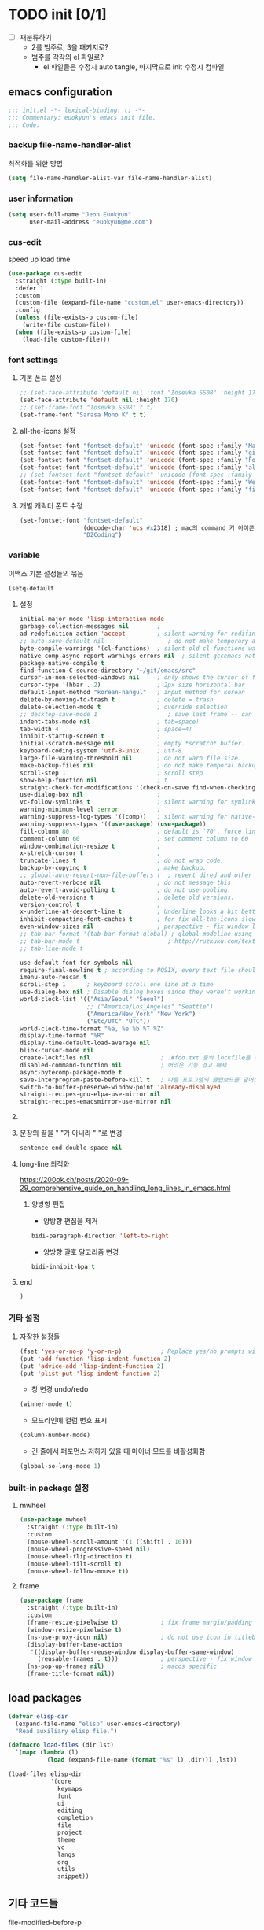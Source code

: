 #+PROPERTY: header-args:elisp :lexical t* euokyun's emacs init file
#+auto_tangle: t

* TODO init [0/1]
:PROPERTIES:
:ID:       F1E0215D-092D-48C4-90FD-43995FCF0655
:END:

- [ ] 재분류하기
  + 2를 범주로, 3을 패키지로?
  + 범주를 각각의 el 파일로?
    - el 파일들은 수정시 auto tangle, 마지막으로 init 수정시 컴파일

** emacs configuration
:PROPERTIES:
:ID:       DD2478FC-CE8A-4BCC-9F47-97CB060ECB00
:END:
#+begin_src emacs-lisp :tangle yes
;;; init.el -*- lexical-binding: t; -*-
;;; Commentary: euokyun's emacs init file.
;;; Code:
#+end_src
*** backup file-name-handler-alist
:PROPERTIES:
:ID:       069B8D28-4544-4F70-843C-7B759D3798DE
:END:
최적화를 위한 방법
#+begin_src emacs-lisp :tangle yes
(setq file-name-handler-alist-var file-name-handler-alist)
#+end_src

*** COMMENT debug setting
:PROPERTIES:
:ID:       C8621424-E58D-408A-94DD-194E57EEF3DC
:END:
init 파일 디버그 용도
#+begin_src emacs-lisp :tangle yes
(setq debug-on-error t)
#+end_src
*** user information
#+begin_src emacs-lisp :tangle yes
(setq user-full-name "Jeon Euokyun"
      user-mail-address "euokyun@me.com")
#+end_src

*** COMMENT emacs customize file
이맥스에서 자동으로 생성하는 커스터마이즈 형식이 있는데 사용자가 직접 수정하는걸 권장하지 않는다. 스스로 강하게 살아가도록 파일을 분리시켜 놓는 편이 편하다.
#+begin_src emacs-lisp :tangle yes
(setq custom-file (expand-file-name "custom.el" user-emacs-directory))
(load custom-file 'noerror)
#+end_src
*** cus-edit
:PROPERTIES:
:ID:       E8F12E83-8B6D-49CE-A14E-9270170AE458
:END:
speed up load time 

#+begin_src emacs-lisp :tangle yes
(use-package cus-edit
  :straight (:type built-in)
  :defer 1
  :custom
  (custom-file (expand-file-name "custom.el" user-emacs-directory))
  :config 
  (unless (file-exists-p custom-file)
    (write-file custom-file))
  (when (file-exists-p custom-file)
    (load-file custom-file)))
#+end_src

*** font settings
**** 기본 폰트 설정
:PROPERTIES:
:ID:       B77FA35F-A5B2-483C-B4D7-97F8495F22AA
:END:
#+begin_src emacs-lisp :tangle yes
;; (set-face-attribute 'default nil :font "Iosevka SS08" :height 170)
(set-face-attribute 'default nil :height 170)
;; (set-frame-font "Iosevka SS08" t t)
(set-frame-font "Sarasa Mono K" t t)
#+end_src

**** all-the-icons 설정
:PROPERTIES:
:ID:       939CC04F-D484-4C8A-98B0-C47029C0B2E6
:END:
#+begin_src emacs-lisp :tangle yes
(set-fontset-font "fontset-default" 'unicode (font-spec :family "Material Icons") nil)
(set-fontset-font "fontset-default" 'unicode (font-spec :family "github-octicons") nil 'prepend)
(set-fontset-font "fontset-default" 'unicode (font-spec :family "FontAwesome") nil 'prepend)
(set-fontset-font "fontset-default" 'unicode (font-spec :family "all-the-icons") nil 'prepend)
;; (set-fontset-font "fontset-default" 'unicode (font-spec :family "MesloLGS") nil 'append)
(set-fontset-font "fontset-default" 'unicode (font-spec :family "Weather Icons") nil 'append)
(set-fontset-font "fontset-default" 'unicode (font-spec :family "file-icons") nil 'append)
#+end_src

**** 개별 캐릭터 폰트 수정
:PROPERTIES:
:ID:       8FFBD7B4-ACF9-4FBD-9555-ED501CDE30D4
:END:
#+begin_src emacs-lisp :tangle yes
(set-fontset-font "fontset-default"
                  (decode-char 'ucs #x2318) ; mac의 command 키 아이콘
                  "D2Coding")
#+end_src

*** variable
:PROPERTIES:
:ID:       90953AC8-DA01-4BEC-886E-DE39A4CB9DC8
:END:
이맥스 기본 설정들의 묶음
#+begin_src emacs-lisp :tangle yes
(setq-default
#+end_src

**** 설정
:PROPERTIES:
:ID:       B6171D14-9152-4648-8F4F-9283EA809775
:END:
#+begin_src emacs-lisp :tangle yes
initial-major-mode 'lisp-interaction-mode
garbage-collection-messages nil        ;
ad-redefinition-action 'accept         ; silent warning for redifinition.
;; auto-save-default nil                  ; do not make temporary auto-save files. now i use `super-save' instead.
byte-compile-warnings '(cl-functions)  ; silent old cl-functions warning.
native-comp-async-report-warnings-errors nil  ; silent gccemacs native comp warning.
package-native-compile t
find-function-C-source-directory "~/git/emacs/src"
cursor-in-non-selected-windows nil     ; only shows the cursor of focus buffer.
cursor-type '(hbar . 2)                ; 2px size horizontal bar
default-input-method "korean-hangul"   ; input method for korean
delete-by-moving-to-trash t            ; delete = trash
delete-selection-mode t                ; override selection
;; desktop-save-mode 1                    ; save last frame -- can break perspective.
indent-tabs-mode nil                   ; tab=space!
tab-width 4                            ; space=4!
inhibit-startup-screen t               ;
initial-scratch-message nil            ; empty *scratch* buffer.
keyboard-coding-system 'utf-8-unix     ; utf-8
large-file-warning-threshold nil       ; do not warn file size.
make-backup-files nil                  ; do not make temporal backup files.
scroll-step 1                          ; scroll step
show-help-function nil                 ; t
straight-check-for-modifications '(check-on-save find-when-checking) ; don't catch modification unless `save buffer' command.
use-dialog-box nil                     ;
vc-follow-symlinks t                   ; silent warning for symlink.
warning-minimum-level :error           ;
warning-suppress-log-types '((comp))   ; silent warning for native-comp.
warning-suppress-types '((use-package) (use-package))
fill-column 80                         ; default is `70'. force line breaker.
comment-column 60                      ; set comment column to 60
window-combination-resize t            ;
x-stretch-cursor t                     ;
truncate-lines t                       ; do not wrap code.
backup-by-copying t                    ; make backup.
;; global-auto-revert-non-file-buffers t  ; revert dired and other buffers.
auto-revert-verbose nil                ; do not message this
auto-revert-avoid-polling t            ; do not use pooling.
delete-old-versions t                  ; delete old versions.
version-control t                      ;
x-underline-at-descent-line t          ; Underline looks a bit better when drawn lower
inhibit-compacting-font-caches t       ; for fix all-the-icons slow rendering
even-window-sizes nil                  ; perspective - fix window layout.
;; tab-bar-format '(tab-bar-format-global) ; global modeline using emacs28 tab-bar
;; tab-bar-mode t                         ; http://ruzkuku.com/texts/emacs-global.html
;; tab-line-mode t

use-default-font-for-symbols nil
require-final-newline t ; according to POSIX, every text file should end with newline.
imenu-auto-rescan t
scroll-step 1      ; keyboard scroll one line at a time
use-dialog-box nil ; Disable dialog boxes since they weren't working in Mac OSX
world-clock-list '(("Asia/Seoul" "Seoul")
                   ;; ("America/Los_Angeles" "Seattle")
                   ("America/New_York" "New York")
                   ("Etc/UTC" "UTC"))
world-clock-time-format "%a, %e %b %T %Z"
display-time-format "%R"
display-time-default-load-average nil
blink-cursor-mode nil
create-lockfiles nil                    ; .#foo.txt 등의 lockfile을 생성하지 않음
disabled-command-function nil           ; 어려운 기능 경고 해제
async-bytecomp-package-mode t
save-interprogram-paste-before-kill t   ; 다른 프로그램의 클립보드를 덮어쓰기 전에 저장함
switch-to-buffer-preserve-window-point 'already-displayed
straight-recipes-gnu-elpa-use-mirror nil
straight-recipes-emacsmirror-use-mirror nil
#+end_src

**** COMMENT 버퍼 범위를 보여줌.
:PROPERTIES:
:ID:       92B1B912-9A3D-4866-8440-8271DDC369B5
:END:
#+begin_src emacs-lisp :tangle yes
indicate-buffer-boundaries 'left
#+end_src

**** 문장의 끝을 "  "가 아니라 " "로 변경
#+begin_src emacs-lisp :tangle yes
sentence-end-double-space nil
#+end_src

**** long-line 최적화
:PROPERTIES:
:ID:       FE039B5B-769F-4A3A-B1BE-1E9A2225E88D
:END:
https://200ok.ch/posts/2020-09-29_comprehensive_guide_on_handling_long_lines_in_emacs.html

***** 양방향 편집
:PROPERTIES:
:ID:       6F8DB037-DCB4-42DD-846B-F2B600EAF9E5
:END:
- 양방향 편집을 제거
#+begin_src emacs-lisp :tangle yes
bidi-paragraph-direction 'left-to-right
#+end_src

- 양방향 괄호 알고리즘 변경
#+begin_src emacs-lisp :tangle yes
bidi-inhibit-bpa t
#+end_src

**** end
:PROPERTIES:
:ID:       FD2BF4E5-1437-48CA-8FC1-3E19D6F66535
:END:
#+begin_src emacs-lisp :tangle yes
 )
#+end_src

*** 기타 설정
:PROPERTIES:
:ID:       61B70326-3139-4DBA-9A61-0717562110EC
:END:
**** 자잘한 설정들
:PROPERTIES:
:ID:       DB530F2B-6C89-4E44-866C-19377DE7F3F7
:END:
#+begin_src emacs-lisp :tangle yes
(fset 'yes-or-no-p 'y-or-n-p)           ; Replace yes/no prompts with y/n
(put 'add-function 'lisp-indent-function 2)
(put 'advice-add 'lisp-indent-function 2)
(put 'plist-put 'lisp-indent-function 2)
#+end_src

- 창 변경 undo/redo
#+begin_src emacs-lisp :tangle yes
(winner-mode t)
#+end_src

- 모드라인에 컬럼 번호 표시
#+begin_src emacs-lisp :tangle yes
(column-number-mode)
#+end_src

- 긴 줄에서 퍼포먼스 저하가 있을 때 마이너 모드를 비활성화함
#+begin_src emacs-lisp :tangle yes
(global-so-long-mode 1)
#+end_src

*** built-in package 설정
:PROPERTIES:
:ID:       D57DA809-B17B-4838-8466-6D26485CF9B2
:END:
**** mwheel
#+begin_src emacs-lisp :tangle yes
(use-package mwheel
  :straight (:type built-in)
  :custom
  (mouse-wheel-scroll-amount '(1 ((shift) . 10)))
  (mouse-wheel-progressive-speed nil)
  (mouse-wheel-flip-direction t)
  (mouse-wheel-tilt-scroll t)
  (mouse-wheel-follow-mouse t))
#+end_src

**** frame
:PROPERTIES:
:ID:       056B76C8-F847-45B2-A3AF-E7F470A7A2FF
:END:
#+begin_src emacs-lisp :tangle yes
(use-package frame
  :straight (:type built-in)
  :custom
  (frame-resize-pixelwise t)            ; fix frame margin/padding
  (window-resize-pixelwise t)
  (ns-use-proxy-icon nil)               ; do not use icon in titlebar
  (display-buffer-base-action
   '((display-buffer-reuse-window display-buffer-same-window)
     (reusable-frames . t)))            ; perspective - fix window layout.
  (ns-pop-up-frames nil)                ; macos specific
  (frame-title-format nil))
#+end_src

** load packages
:PROPERTIES:
:ID:       EC021F1C-6561-4A61-912D-DEEFF7454F04
:END:
#+begin_src emacs-lisp :tangle yes
(defvar elisp-dir
  (expand-file-name "elisp" user-emacs-directory)
  "Read auxiliary elisp file.")

(defmacro load-files (dir lst)
  `(mapc (lambda (l)
           (load (expand-file-name (format "%s" l) ,dir))) ,lst))

(load-files elisp-dir
            '(core
              keymaps
              font
              ui
              editing
              completion
              file
              project
              theme
              vc
              langs
              org
              utils
              snippet))
#+end_src

** 기타 코드들
:PROPERTIES:
:ID:       8851551D-EC7F-4275-AE88-A855A25A0B8E
:END:
**** file-modified-before-p
:PROPERTIES:
:ID:       631361C2-592E-4699-B046-F107E57215C2
:END:
#+begin_src emacs-lisp :tangle yes
(defun file-modified-before-p (time file)
  "If file's last modified time is before `time', return `t' else return `nil'."
  (time-less-p
   (time-subtract (float-time (current-time)) (float-time time))
   (float-time (file-attribute-modification-time
                (file-attributes file)))))
(defun file-modified-before-days-p (day file)
  "Wrapper function for `file-before-p'."
  (file-modified-before-p (days-to-time day) file))
#+end_src

**** unadvice
:PROPERTIES:
:ID:       44DF7EA2-FDB7-48A2-91B9-1A7BAAE7C175
:END:
https://emacs.stackexchange.com/questions/24657/unadvise-a-function-remove-all-advice-from-it
symbol에 대한 모든 advice를 제거한다.
#+begin_src emacs-lisp :tangle yes
(defun unadvice (sym)
  "Remove all advices from symbol SYM."
  (interactive "aFunction symbol: ")
  (advice-mapc (lambda (advice _props) (advice-remove sym advice)) sym))
#+end_src

**** uniquify region
:PROPERTIES:
:ID:       58C74332-5EBE-4182-A32F-4E87CA44A095
:END:
https://www.emacswiki.org/emacs/DuplicateLines
#+begin_src emacs-lisp :tangle yes
(defun uniquify-region-lines (beg end)
  "Remove duplicate adjacent lines in region."
  (interactive "*r")
  (save-excursion
    (goto-char beg)
    (while (re-search-forward "^\\(.*\n\\)\\1+" end t)
      (replace-match "\\1"))))

(defun paf/sort-and-uniquify-region ()
  "Remove duplicates and sort lines in region."
  (interactive)
  (sort-lines nil (region-beginning) (region-end))
  (uniquify-region-lines (region-beginning) (region-end)))
#+end_src

**** last-message
#+begin_src emacs-lisp :tangle yes
(defun last-message (&optional num)
  (or num (setq num 1))
  (if (= num 0)
      (current-message)
    (save-excursion
      (set-buffer "*Messages*")
      (save-excursion
        (forward-line (- 1 num))
        (backward-char)
        (let ((end (point)))
          (forward-line 0)
          (buffer-substring-no-properties (point) end))))))
(defun insert-last-message (&optional num)
  (interactive "*p")
  (insert (last-message num)))
#+end_src

**** TODO toggle-window-dedicated [0/2]
:PROPERTIES:
:ID:       D92D12A2-9693-4726-ADF9-D8A82004E4FD
:END:
https://emacs.stackexchange.com/a/2198

#+begin_src emacs-lisp :tangle yes
(defun toggle-window-dedicated ()
  "Control whether or not Emacs is allowed to display another buffer in current window."
  (interactive)
  (message
   (if (let (window (get-buffer-window (current-buffer)))
         (set-window-dedicated-p window (not (window-dedicated-p window))))
       "%s: Can't touch this!"
     "%s is up for grabs.")
   (current-buffer)))
#+end_src

- [ ] ace-window와 통합
- [ ] modeline 등등 표시할 것이 필요함

**** tail message buffer
:PROPERTIES:
:ID:       BD2365D0-309C-4956-AAD7-680B6635F6C2
:END:
Message 버퍼는 파일 버퍼가 아니라서 auto-revert-tail-mode가 동작하지 않는다.

#+begin_src emacs-lisp :tangle yes
(advice-add 'message :after
  (defun me/message-tail (&rest _)
    (let* ((name "*Messages*")
           (buffer (get-buffer-create name)))
      (when (not (string= name (buffer-name)))
        (dolist (window (get-buffer-window-list name nil t))
          (with-selected-window window
            (goto-char (point-max))))))))
#+end_src

**** TODO COMMENT enlarge window
:PROPERTIES:
:ID:       1395958D-7AC6-48D1-A60E-1E8A6121950C
:END:
https://www.reddit.com/r/emacs/comments/qgxz43/allow_use_of_to_repeat_emacs_command_aliased_as/
#+begin_src emacs-lisp :tangle yes
(defun my-enlarge-window ()
  "Enlarge window horizontally or vertically"
  (interactive)
  (let ((echo-keystrokes nil))
    (message "Enlarge window: [h]orizontally [v]ertically [q]uit")
    (set-transient-map
     (let ((map (make-sparse-keymap)))
       (define-key map (kbd "h") #'enlarge-window-horizontally)
       (define-key map (kbd "v") (lambda (delta) (interactive "p") (enlarge-window delta)))
       map)
     t)))
#+end_src

- [ ] 단위가 너무 작다.

**** toggle maximize buffer
:PROPERTIES:
:ID:       E9CF6360-2577-4301-A341-EF5BBE5641A9
:END:
https://github.com/pascalfleury/emacs-config
#+begin_src emacs-lisp :tangle yes
(defun toggle-maximize-buffer () "Maximize buffer"
       (interactive)
       (if (= 1 (length (window-list)))
           (jump-to-register '_)
         (progn
           (window-configuration-to-register '_)
           (delete-other-windows))))
#+end_src

**** COMMENT svg screenshot
:PROPERTIES:
:CUSTOM_ID: svg-screenshot
:ID:       32BF92A6-70D3-4164-AC2B-C9CC2FAD59DA
:END:
#+begin_src emacs-lisp :tangle yes
(defun screenshot-svg ()
  "Save a screenshot of the current frame as an SVG image.
Saves to a temp file and puts the filename in the kill ring."
  (interactive)
  (let* ((filename (make-temp-file "Emacs" nil ".svg"))
         (data (x-export-frames nil 'svg)))
    (with-temp-file filename
      (insert data))
    (kill-new filename)
    (message filename)))
#+end_src

- cario가 필요함
- cario를 사용하는 MacOS 빌드는 없음

**** open-scratch
:PROPERTIES:
:ID:       14748309-39C1-4FD5-97B3-940AB41AA693
:END:
scratch 버퍼를 여는 함수
#+begin_src emacs-lisp :tangle yes
(defun open-scratch ()
  (interactive)
  (switch-to-buffer "*scratch*")
  (with-current-buffer
      (persistent-scratch-restore)))
#+end_src

**** measure-time
:PROPERTIES:
:ID:       5A3C479D-6DF9-42FB-A6DF-182DF0B7FA0A
:END:
https://stackoverflow.com/questions/23622296/emacs-timing-execution-of-function-calls-in-emacs-lisp
#+begin_src emacs-lisp :tangle yes
(defmacro measure-time (&rest body)
  "Measure the time it takes to evaluate BODY."
  `(let ((time (current-time)))
     ,@body
     (message "%.06f" (float-time (time-since time)))))
#+end_src

**** scratch 버퍼에 highlight-* 적용
:PROPERTIES:
:ID:       B86D1C2C-3EEB-44F7-BE4F-F984F3858E4C
:END:
#+begin_src emacs-lisp :tangle yes
(defun scratch-apply-highlights ()
  "Highlight elisp syntax"
  (mapc
   (lambda (buffer)
     (with-current-buffer buffer
       (highlight-numbers-mode 1)
       (highlight-defined-mode 1)
       (highlight-quoted-mode  1)))
   (-filter (lambda (buffer)
              (string-match-p "*scratch*" (buffer-name buffer)))
            (buffer-list))))

(general-after-init
  (scratch-apply-highlights))
#+end_src

** keybinding
:PROPERTIES:
:ID:       4C33B0B2-73B1-4C4E-9B00-E57B2EBE00BE
:END:
#+begin_src emacs-lisp :tangle yes
(general-define-key
 "<f17>" 'toggle-input-method
 "s-n"   '(nil
           :which-key "new buffer & frame")
 "s-n f" 'make-frame
 "s-n b" '(clone-indirect-buffer-other-window
           :which-key "clone indirect buffer - other window")
 "s-n B" '(make-indirect-buffer
           :which-key "make indirect buffer"))

(general-define-key
 :keymaps 'help-map
 [remap display-local-help] 'describe-char
 "." 'describe-char
 "'"                        'display-local-help)

(spc-e
  :states '(normal visual)
  ""  '(nil                  :which-key "eval")
  "b" '(eval-buffer          :which-key "eval buffer")
  "x" '(eval-last-sexp       :which-key "eval sexp")
  "j" '(eval-print-last-sexp :which-key "eval print")
  "d" '(eval-defun           :which-key "eval defun"))

(spc-e
  :keymaps '(visual)
  "r" '(eval-region :which-key "eval region"))
#+end_src

** end init.el
:PROPERTIES:
:ID:       17ADECE2-E0DC-4D2D-AE59-516BFFEF7471
:END:

*** initialize theme & window
:PROPERTIES:
:ID:       B0C027F2-84FB-41C8-866A-F90936B1C243
:END:
#+begin_src emacs-lisp :tangle yes
(refresh-theme ns-system-appearance)
;; (add-hook 'window-setup-hook 'toggle-frame-maximized)
(general-after-init (toggle-frame-maximized))
#+end_src

*** gcmh
:PROPERTIES:
:ID:       6B1DE534-225F-4D9F-B0EA-28A3F136F29D
:END:
https://github.com/emacsmirror/gcmh

가비지 콜렉션을 사용자에게 느껴지지 않도록 조절
#+begin_src emacs-lisp :tangle yes
(use-package gcmh
  ;; :custom
 ;; (gcmh-vervose t)
  :init
  (gcmh-mode 1))
#+end_src

*** restore file-name-handler-alist
:PROPERTIES:
:ID:       B2F93BBC-8B4F-407D-8130-611217010D8C
:END:
#+begin_src emacs-lisp :tangle yes
(setq file-name-handler-alist file-name-handler-alist-var)
(makunbound 'file-name-handler-alist-var)
#+end_src

*** ends here
:PROPERTIES:
:ID:       9B789433-65DE-4BE5-8D0A-48DE26029717
:END:
#+begin_src emacs-lisp :tangle yes
(provide 'init)
;;; init.el ends here
#+end_src
